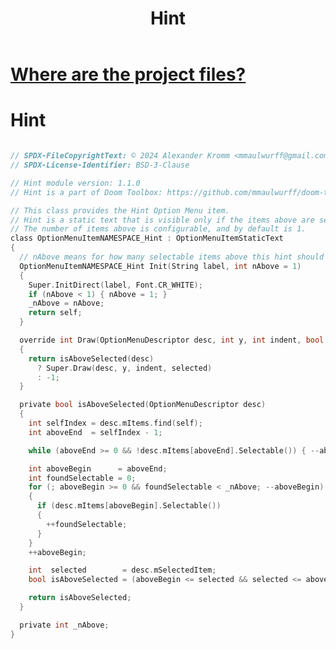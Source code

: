 # SPDX-FileCopyrightText: © 2024 Alexander Kromm <mmaulwurff@gmail.com>
# SPDX-License-Identifier: BSD-3-Clause
#+property: header-args :comments no :mkdirp yes :noweb yes :results none

#+title: Hint

* [[file:../documentation/WhereAreTheProjectFiles.org][Where are the project files?]]

* Hint
#+begin_src c :tangle ../build/Hint/Hint.zs

// SPDX-FileCopyrightText: © 2024 Alexander Kromm <mmaulwurff@gmail.com>
// SPDX-License-Identifier: BSD-3-Clause

// Hint module version: 1.1.0
// Hint is a part of Doom Toolbox: https://github.com/mmaulwurff/doom-toolbox/

// This class provides the Hint Option Menu item.
// Hint is a static text that is visible only if the items above are selected.
// The number of items above is configurable, and by default is 1.
class OptionMenuItemNAMESPACE_Hint : OptionMenuItemStaticText
{
  // nAbove means for how many selectable items above this hint should appear.
  OptionMenuItemNAMESPACE_Hint Init(String label, int nAbove = 1)
  {
    Super.InitDirect(label, Font.CR_WHITE);
    if (nAbove < 1) { nAbove = 1; }
    _nAbove = nAbove;
    return self;
  }

  override int Draw(OptionMenuDescriptor desc, int y, int indent, bool selected)
  {
    return isAboveSelected(desc)
      ? Super.Draw(desc, y, indent, selected)
      : -1;
  }

  private bool isAboveSelected(OptionMenuDescriptor desc)
  {
    int selfIndex = desc.mItems.find(self);
    int aboveEnd  = selfIndex - 1;

    while (aboveEnd >= 0 && !desc.mItems[aboveEnd].Selectable()) { --aboveEnd; }

    int aboveBegin      = aboveEnd;
    int foundSelectable = 0;
    for (; aboveBegin >= 0 && foundSelectable < _nAbove; --aboveBegin)
    {
      if (desc.mItems[aboveBegin].Selectable())
      {
        ++foundSelectable;
      }
    }
    ++aboveBegin;

    int  selected        = desc.mSelectedItem;
    bool isAboveSelected = (aboveBegin <= selected && selected <= aboveEnd);

    return isAboveSelected;
  }

  private int _nAbove;
}
#+end_src
